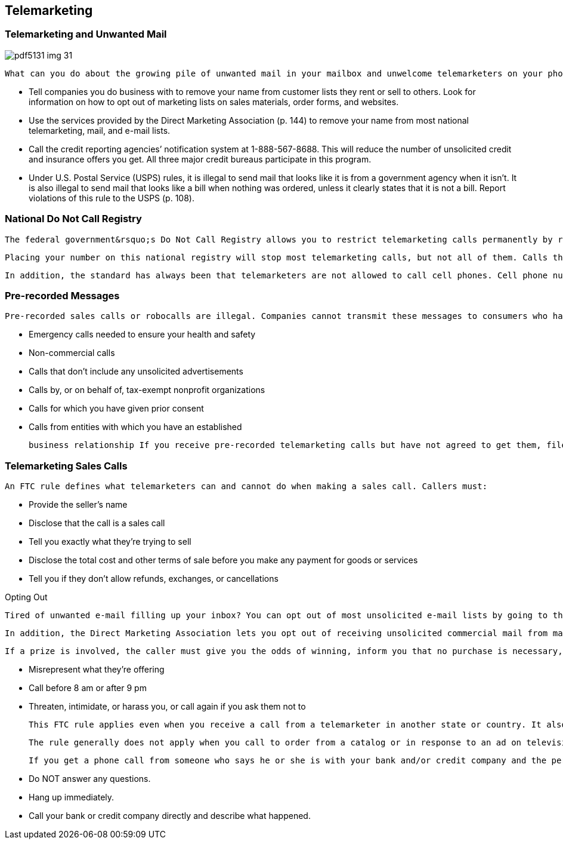 [[telemarketing]]

== Telemarketing


=== Telemarketing and Unwanted Mail



image::images/pdf5131_img_31.png[]

 What can you do about the growing pile of unwanted mail in your mailbox and unwelcome telemarketers on your phone? Actually, there&rsquo;s a lot you can do: 


*  Tell companies you do business with to remove your name from customer lists they rent or sell to others. Look for information on how to opt out of marketing lists on sales materials, order forms, and websites. 


*  Use the services provided by the Direct Marketing Association (p. 144) to remove your name from most national telemarketing, mail, and e-mail lists. 


*  Call the credit reporting agencies&rsquo; notification system at 1-888-567-8688. This will reduce the number of unsolicited credit and insurance offers you get. All three major credit bureaus participate in this program. 


*  Under U.S. Postal Service (USPS) rules, it is illegal to send mail that looks like it is from a government agency when it isn&rsquo;t. It is also illegal to send mail that looks like a bill when nothing was ordered, unless it clearly states that it is not a bill. Report violations of this rule to the USPS (p. 108). 


=== National Do Not Call Registry

 The federal government&rsquo;s Do Not Call Registry allows you to restrict telemarketing calls permanently by registering your phone number at link:$$http://www.donotcall.gov$$[www.donotcall.gov] or by calling 1-888-382-1222. If you receive telemarketing calls after your number has been in the national registry for three months, you can file a complaint using the same web page and toll-free number. 

 Placing your number on this national registry will stop most telemarketing calls, but not all of them. Calls that are still permitted include those from political organizations, charities, telephone surveyors, and some organizations with which you have a relationship. 

 In addition, the standard has always been that telemarketers are not allowed to call cell phones. Cell phone numbers can also be added to the Do Not Call Registry (link:$$https://www.donotcall.gov/$$[]),  but it is not necessary, since telemarketers are already forbidden to call them. 


=== Pre-recorded Messages

 Pre-recorded sales calls or robocalls are illegal. Companies cannot transmit these messages to consumers who have not agreed, in writing, to accept such messages. Pre-recorded calls may only be made to residential telephone numbers in the following cases: 


*  Emergency calls needed to ensure your health and safety 


*  Non-commercial calls 


*  Calls that don&rsquo;t include any unsolicited advertisements 


*  Calls by, or on behalf of, tax-exempt nonprofit organizations 


*  Calls for which you have given prior consent 


*  Calls from entities with which you have an established 

 business relationship If you receive pre-recorded telemarketing calls but have not agreed to get them, file a complaint with the FTC at link:$$http://www.donotcall.gov$$[www.donotcall.gov] or by calling 1-888-382-1222. 


=== Telemarketing Sales Calls

 An FTC rule defines what telemarketers can and cannot do when making a sales call. Callers must: 


*  Provide the seller&rsquo;s name 


*  Disclose that the call is a sales call 


*  Tell you exactly what they&rsquo;re trying to sell 


*  Disclose the total cost and other terms of sale before you make any payment for goods or services 


*  Tell you if they don&rsquo;t allow refunds, exchanges, or cancellations 


.Opting Out
****
 Tired of unwanted e-mail filling up your inbox? You can opt out of most unsolicited e-mail lists by going to the &ldquo;unsubscribe&rdquo; button, usually found at the bottom of the message. Some senders make the button difficult to find, so you may have to do some searching. 

 In addition, the Direct Marketing Association lets you opt out of receiving unsolicited commercial mail from many national companies for three years. You can register with this service for a small fee, but your registration only applies to organizations that use the association&rsquo;s Mail Preference Service. To register, go to link:$$http://www.dmachoice.org$$[www.dmachoice.org]. If you would like to opt out of credit and insurance offers, you can call 1-888-567-8688 or go online at link:$$http://www.optoutprescreen.com$$[www.optoutprescreen.com], which is managed by the major credit reporting companies. 


****


 If a prize is involved, the caller must give you the odds of winning, inform you that no purchase is necessary, and tell you how to get instructions for entering without buying anything. It&rsquo;s illegal for telemarketers to: 


*  Misrepresent what they&rsquo;re offering 


*  Call before 8 am or after 9 pm 


*  Threaten, intimidate, or harass you, or call again if you  ask them not to 

 This FTC rule applies even when you receive a call from a telemarketer in another state or country. It also applies when you make a call to a company in another state or country in response to a mail solicitation. 

 The rule generally does not apply when you call to order from a catalog or in response to an ad on television or radio, or in a magazine or newspaper. It also does not apply to solicitations you receive by fax or e-mail. Beware that certain types of businesses, including nonprofit organizations, investment brokers and advisors, and banks and financial institutions, are exempt from the rule. 

 If you get a phone call from someone who says he or she is with your bank and/or credit company and the person asks you to provide or confirm any personal information: 


*  Do NOT answer any questions. 


*  Hang up immediately. 


*  Call your bank or credit company directly and describe what happened. 

